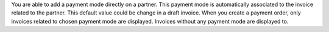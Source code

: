 You are able to add a payment mode directly on a partner.
This payment mode is automatically associated to the invoice related to the partner.
This default value could be change in a draft invoice.
When you create a payment order, only invoices related to chosen payment mode are displayed.
Invoices without any payment mode are displayed to.
